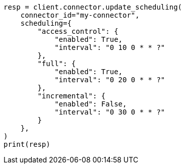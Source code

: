 // This file is autogenerated, DO NOT EDIT
// connector/apis/update-connector-scheduling-api.asciidoc:89

[source, python]
----
resp = client.connector.update_scheduling(
    connector_id="my-connector",
    scheduling={
        "access_control": {
            "enabled": True,
            "interval": "0 10 0 * * ?"
        },
        "full": {
            "enabled": True,
            "interval": "0 20 0 * * ?"
        },
        "incremental": {
            "enabled": False,
            "interval": "0 30 0 * * ?"
        }
    },
)
print(resp)
----
